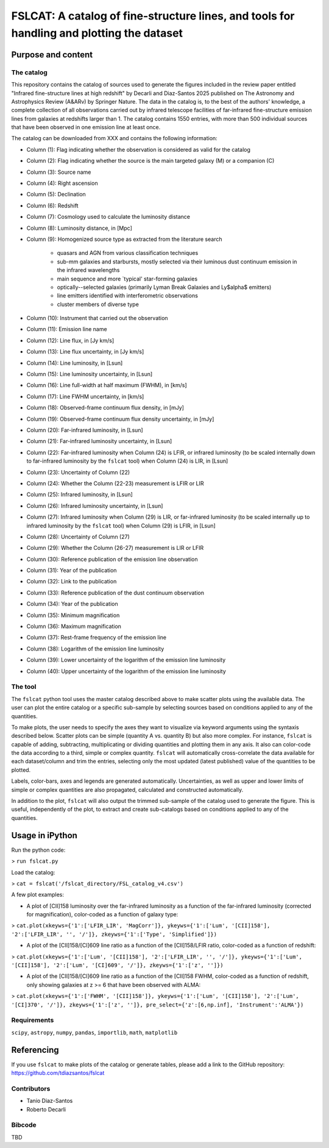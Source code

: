 **FSLCAT: A catalog of fine-structure lines, and tools for handling and plotting the dataset**
============

Purpose and content
-----------

The catalog
~~~~~~~~~~~
This repository contains the catalog of sources used to generate the figures included in the review paper entitled "Infrared fine-structure lines at high redshift" by Decarli and Diaz-Santos 2025 published on The Astronomy and Astrophysics Review (A&ARv) by Springer Nature. The data in the catalog is, to the best of the authors' knowledge, a complete collection of all observations carried out by infrared telescope facilities of far-infrared fine-structure emission lines from galaxies at redshifts larger than 1. The catalog contains 1550 entries, with more than 500 individual sources that have been observed in one emission line at least once.

The catalog can be downloaded from XXX and contains the following information:

* Column (1): Flag indicating whether the observation is considered as valid for the catalog
* Column (2): Flag indicating whether the source is the main targeted galaxy (M) or a companion (C)
* Column (3): Source name
* Column (4): Right ascension
* Column (5): Declination
* Column (6): Redshift
* Column (7): Cosmology used to calculate the luminosity distance
* Column (8): Luminosity distance, in [Mpc]
* Column (9): Homogenized source type as extracted from the literature search

   - quasars and AGN from various classification techniques
   - sub-mm galaxies and starbursts, mostly selected via their luminous dust continuum emission in the infrared wavelengths
   - main sequence and more `typical' star-forming galaxies
   - optically--selected galaxies (primarily Lyman Break Galaxies and Ly$\alpha$ emitters)
   - line emitters identified with interferometric observations
   - cluster members of diverse type
* Column (10): Instrument that carried out the observation
* Column (11): Emission line name
* Column (12): Line flux, in [Jy km/s]
* Column (13): Line flux uncertainty, in [Jy km/s]
* Column (14): Line luminosity, in [Lsun]
* Column (15): Line luminosity uncertainty, in [Lsun]
* Column (16): Line full-width at half maximum (FWHM), in [km/s]
* Column (17): Line FWHM uncertainty, in [km/s]
* Column (18): Observed-frame continuum flux density, in [mJy]
* Column (19): Observed-frame continuum flux density uncertainty, in [mJy]
* Column (20): Far-infrared luminosity, in [Lsun]
* Column (21): Far-infrared luminosity uncertainty, in [Lsun]
* Column (22): Far-infrared luminosity when Column (24) is LFIR, or infrared luminosity (to be scaled internally down to far-infrared luminosity by the ``fslcat`` tool) when Column (24) is LIR, in [Lsun]
* Column (23): Uncertainty of Column (22)
* Column (24): Whether the Column (22-23) measurement is LFIR or LIR
* Column (25): Infrared luminosity, in [Lsun]
* Column (26): Infrared luminosity uncertainty, in [Lsun]
* Column (27): Infrared luminosity when Column (29) is LIR, or far-infrared luminosity (to be scaled internally up to infrared luminosity by the ``fslcat`` tool) when Column (29) is LFIR, in [Lsun]
* Column (28): Uncertainty of Column (27)
* Column (29): Whether the Column (26-27) measurement is LIR or LFIR
* Column (30): Reference publication of the emission line observation
* Column (31): Year of the publication
* Column (32): Link to the publication
* Column (33): Reference publication of the dust continuum observation
* Column (34): Year of the publication
* Column (35): Minimum magnification
* Column (36): Maximum magnification
* Column (37): Rest-frame frequency of the emission line
* Column (38): Logarithm of the emission line luminosity
* Column (39): Lower uncertainty of the logarithm of the emission line luminosity
* Column (40): Upper uncertainty of the logarithm of the emission line luminosity

The tool
~~~~~~~~~
The ``fslcat`` python tool uses the master catalog described above to make scatter plots using the available data. The user can plot the entire catalog or a specific sub-sample by selecting sources based on conditions applied to any of the quantities.

To make plots, the user needs to specify the axes they want to visualize via keyword arguments using the syntaxis described below. Scatter plots can be simple (quantity A vs. quantity B) but also more complex. For instance, ``fslcat`` is capable of adding, subtracting, multiplicating or dividing quantities and plotting them in any axis. It also can color-code the data according to a third, simple or complex quantity. ``fslcat`` will automatically cross-correlate the data available for each dataset/column and trim the entries, selecting only the most updated (latest published) value of the quantities to be plotted.

Labels, color-bars, axes and legends are generated automatically. Uncertainties, as well as upper and lower limits of simple or complex quantities are also propagated, calculated and constructed automatically.

In addition to the plot, ``fslcat`` will also output the trimmed sub-sample of the catalog used to generate the figure. This is useful, independently of the plot, to extract and create sub-catalogs based on conditions applied to any of the quantities.

Usage in iPython
------------
Run the python code:

> ``run fslcat.py``

Load the catalog:

> ``cat = fslcat('/fslcat_directory/FSL_catalog_v4.csv')``

A few plot examples:

* A plot of [CII]158 luminosity over the far-infrared luminosity as a function of the far-infrared luminosity (corrected for magnification), color-coded as a function of galaxy type:

> ``cat.plot(xkeyws={'1':['LFIR_LIR', 'MagCorr']}, ykeyws={'1':['Lum', '[CII]158'], '2':['LFIR_LIR', '', '/']}, zkeyws={'1':['Type', 'Simplified']})``

* A plot of the [CII]158/[CI]609 line ratio as a function of the [CII]158/LFIR ratio, color-coded as a function of redshift:

> ``cat.plot(xkeyws={'1':['Lum', '[CII]158'], '2':['LFIR_LIR', '', '/']}, ykeyws={'1':['Lum', '[CII]158'], '2':['Lum', '[CI]609', '/']}, zkeyws={'1':['z', '']})``

* A plot of the [CII]158/[CI]609 line ratio as a function of the [CII]158 FWHM, color-coded as a function of redshift, only showing galaxies at z >= 6 that have been observed with ALMA:

> ``cat.plot(xkeyws={'1':['FWHM', '[CII]158']}, ykeyws={'1':['Lum', '[CII]158'], '2':['Lum', '[CI]370', '/']}, zkeyws={'1':['z', '']}, pre_select={'z':[6,np.inf], 'Instrument':'ALMA'})``

Requirements
~~~~~~~~~
``scipy``, ``astropy``, ``numpy``, ``pandas``, ``importlib``, ``math``, ``matplotlib``

Referencing
-----------
If you use ``fslcat`` to make plots of the catalog or generate tables, please add a link to the GitHub repository: https://github.com/tdiazsantos/fslcat

Contributors
~~~~~~~~~~
* Tanio Diaz-Santos
* Roberto Decarli

Bibcode
~~~~~~~~~
TBD
